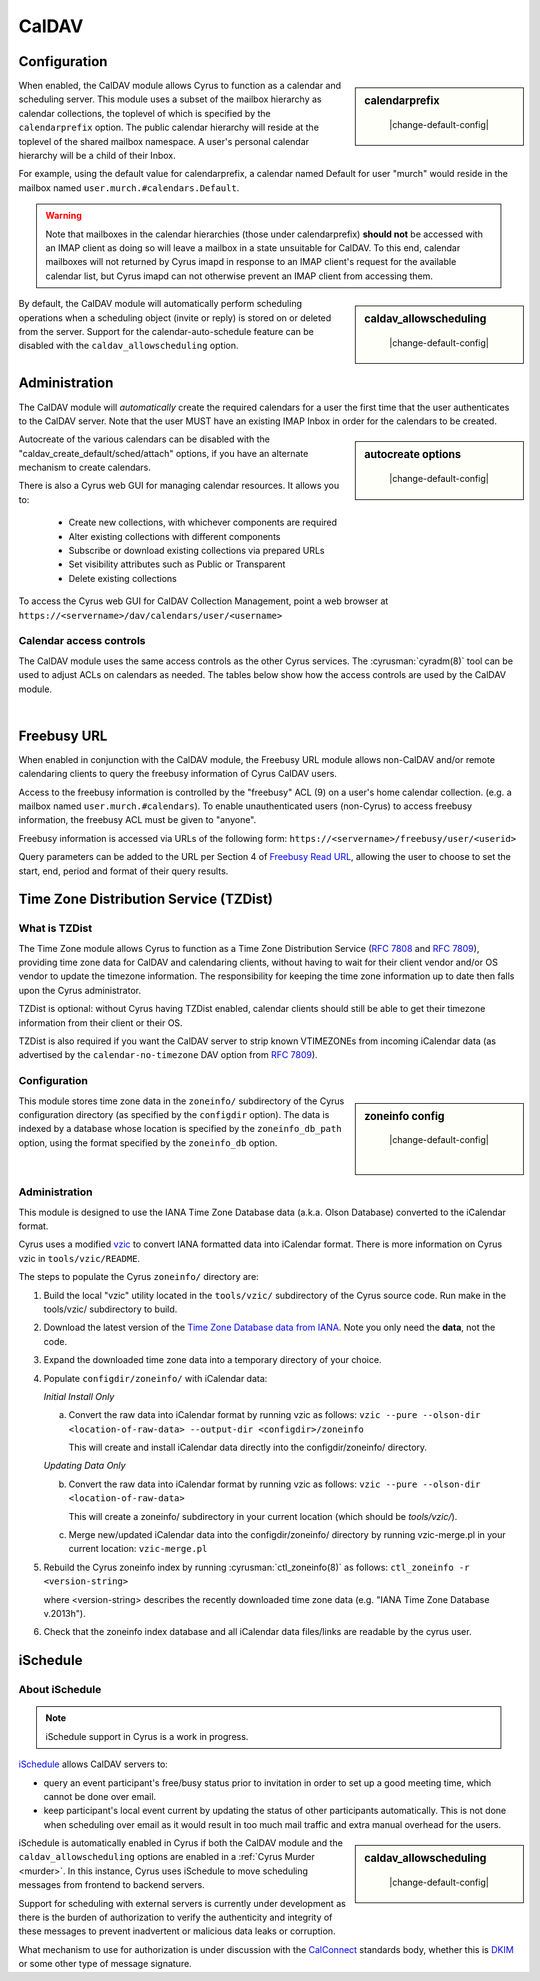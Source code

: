 .. _caldav:

======
CalDAV
======

Configuration
=============

.. sidebar:: calendarprefix

    |change-default-config|

   .. include:: /imap/reference/manpages/configs/imapd.conf.rst
       :start-after: startblob calendarprefix
       :end-before: endblob calendarprefix

When enabled, the CalDAV module allows Cyrus to function as a calendar and
scheduling server. This module uses a subset of the mailbox hierarchy as
calendar collections, the toplevel of which is specified by the ``calendarprefix``
option. The public calendar hierarchy will reside at the toplevel of the shared
mailbox namespace. A user's personal calendar hierarchy will be a child of
their Inbox.

For example, using the default value for calendarprefix, a
calendar named Default for user "murch" would reside in the mailbox named
``user.murch.#calendars.Default``.

.. warning::

    Note that mailboxes in the calendar hierarchies (those under
    calendarprefix) **should not** be accessed with an IMAP client as doing so will
    leave a mailbox in a state unsuitable for CalDAV. To this end, calendar
    mailboxes will not returned by Cyrus imapd in response to an IMAP client's
    request for the available calendar list, but Cyrus imapd can not otherwise
    prevent an IMAP client from accessing them.

.. sidebar:: caldav_allowscheduling

    |change-default-config|

   .. include:: /imap/reference/manpages/configs/imapd.conf.rst
       :start-after: startblob caldav_allowscheduling
       :end-before: endblob caldav_allowscheduling

By default, the CalDAV module will automatically perform scheduling operations
when a scheduling object (invite or reply) is stored on or deleted from the
server. Support for the calendar-auto-schedule feature can be disabled with the
``caldav_allowscheduling`` option.

Administration
==============

The CalDAV module will *automatically* create the required calendars for a user
the first time that the user authenticates to the CalDAV server. Note that the
user MUST have an existing IMAP Inbox in order for the calendars to be created.

.. sidebar:: autocreate options

    |change-default-config|

   .. include:: /imap/reference/manpages/configs/imapd.conf.rst
      :start-after: startblob caldav_create_default
      :end-before: endblob caldav_create_default
   .. include:: /imap/reference/manpages/configs/imapd.conf.rst
      :start-after: startblob caldav_create_attach
      :end-before: endblob caldav_create_attach
   .. include:: /imap/reference/manpages/configs/imapd.conf.rst
      :start-after: startblob caldav_create_sched
      :end-before: endblob caldav_create_sched

Autocreate of the various calendars can be disabled with the
"caldav_create_default/sched/attach" options, if you have an alternate
mechanism to create calendars.

There is also a Cyrus web GUI for managing calendar resources.
It allows you to:

    * Create new collections, with whichever components are required
    * Alter existing collections with different components
    * Subscribe or download existing collections via prepared URLs
    * Set visibility attributes such as Public or Transparent
    * Delete existing collections

To access the Cyrus web GUI for CalDAV Collection Management, point
a web browser at ``https://<servername>/dav/calendars/user/<username>``

.. _calendar_ACL:

Calendar access controls
------------------------

The CalDAV module uses the same access controls as the other Cyrus services. The
:cyrusman:`cyradm(8)` tool can be used to adjust ACLs on calendars as needed.
The tables below show how the access controls are used by the CalDAV module.

.. raw:: html

    <table border>
      <caption>Mapping of IMAP Rights to WebDAV Privileges & HTTP Methods</caption>
      <tr>
        <th>IMAP rights</th>
        <th colspan=2>WebDAV privileges</th>
        <th>HTTP methods</th>
      </tr>
      <tr>
        <td>l - lookup
          <br>r - read</td>
        <td>DAV:read</td>
        <td>DAV:read-current-user-privilege-set
          <br>CALDAV:read-free-busy</td>
        <td>GET/HEAD
          <br>COPY/MOVE <small>(on source)</small>
            <br>PROPFIND
              <br>REPORT</td>
      </tr>
      <tr>
        <td><s>s - seen</s></td>
        <td colspan=2/>
        <td/>
      </tr>
      <tr>
        <td>w - write
          <br>n - write shared annotation</td>
        <td colspan=2>DAV:write-properties</td>
        <td>PROPPATCH
          <br>COPY/MOVE <small>(on destination)</small></td>
      </tr>
      <tr>
        <td>i - insert</td>
        <td colspan=2>DAV:write-content</td>
        <td>PUT
          <br>PATCH
            <br>COPY/MOVE <small>(on destination resource)</small>
              <br>LOCK
                <br>UNLOCK <small>(lock owner ONLY)</small></td>
      </tr>
      <tr>
        <td>p - post</td>
        <td rowspan=2>DAV:bind</td>
        <td>CYRUS:add-resource</td>
        <td>POST</td>
      </tr>
      <tr>
        <td>k - create mailbox</td>
        <td>CYRUS:make-collection</td>
        <td>MKCOL
          <br>MKCALENDAR
            <br>COPY/MOVE <small>(on destination collection)</small></td>
      </tr>
      <tr>
        <td>x - delete mailbox</td>
        <td rowspan=2>DAV:unbind</td>
        <td>CYRUS:remove-collection</td>
        <td>DELETE <small>(collection)</small>
          <br>MOVE <small>(on source collection)</small></td>
      </tr>
      <tr>
        <td>t - delete message
          <br>e - expunge</td>
        <td>CYRUS:remove-resource</td>
        <td>DELETE <small>(resource)</small>
          <br>MOVE <small>(on source resource)</small></td>
      </tr>
      <tr>
        <td>a - admin</td>
        <td>CYRUS:admin</td>
        <td>DAV:read-acl
          <br>DAV:write-acl
            <br>DAV:unlock</td>
        <td>ACL
          <br>PROPFIND <small>(DAV:acl property ONLY)</small>
          <br>UNLOCK <small>(ANY lock)</small></td>
      </tr>
      <tr>
        <td colspan=4><i>Regular Calendar Collections ONLY &#151;
            read freebusy time?</i></td>
      </tr>
      <tr>
        <td>9 - freebusy</td>
        <td colspan=2>CALDAV:read-free-busy</td>
        <td>REPORT <small>(CALDAV:free-busy-query ONLY)</small>
          <br>GET/HEAD <small>(<a href="#Freebusy">Freebusy URLs</a> ONLY)</small></td>
      </tr>
      <tr>
        <td colspan=4><i>Scheduling Outbox ONLY &#151;
            implicitly create/send iTIP message?</i></td>
      </tr>
      <tr>
        <td>9 - freebusy</td>
        <td rowspan=3>CALDAV:schedule-send</td>
        <td>CALDAV:schedule-send-freebusy</td>
        <td>POST
          <br><small>(by organizer on scheduling Outbox)</small></td>
      </tr>
      <tr>
        <td>8 - invite</td>
        <td>CALDAV:schedule-send-invite</td>
        <td>PUT/PATCH/DELETE
          <br><small>(by organizer on calendar resource/collection)</small></td>
      </tr>
      <tr>
        <td>7 - reply</td>
        <td>CALDAV:schedule-send-reply</td>
        <td>PUT/PATCH/DELETE
          <br><small>(by attendee on calendar resource/collection)</small></td>
      </tr>
      <tr>
        <td colspan=4><i>Scheduling Inbox ONLY &#151;
            implicitly deliver/process incoming iTIP message?</i></td>
      </tr>
      <tr>
        <td>9 - freebusy</td>
        <td rowspan=3>CALDAV:schedule-deliver</td>
        <td>CALDAV:schedule-query-freebusy</td>
        <td rowspan=3/>
      </tr>
      <tr>
        <td>8 - invite</td>
        <td>CALDAV:schedule-deliver-invite</td>
      </tr>
      <tr>
        <td>7 - reply</td>
        <td>CALDAV:schedule-deliver-reply</td>
      </tr>
    </table>
    <br>

    <br>
    <table border>
      <caption>Default WebDAV Privileges by Collection</caption>
      <tr>
        <th>Collection</th>
        <th>User ID</th>
        <th>WebDAV Privileges</th>
        <th>IMAP rights</th>
      </tr>
      <tr>
        <td rowspan=2>Regular Calendar Collection</td>
        <td>owner</td>
        <td>DAV:all + CALDAV:read-free-busy</td>
        <td align='right'>lrwipkxtan9</td>
      </tr>
      <tr>
        <td>anyone</td>
        <td>CALDAV:read-free-busy</td>
        <td align='right'>9</td>
      </tr>
      <tr>
        <td rowspan=2>Managed Attachments Collection</td>
        <td>owner</td>
        <td>DAV:all</td>
        <td>lrwipkxtan</td>
      </tr>
      <tr>
        <td>anyone</td>
        <td>DAV:read</td>
        <td>lr</td>
      </tr>
      <tr>
        <td rowspan=2>Scheduling Inbox</td>
        <td>owner</td>
        <td>DAV:all + CALDAV:schedule-deliver</td>
        <td>lrwipkxtan789</td>
      </tr>
      <tr>
        <td>anyone</td>
        <td>CALDAV:schedule-deliver</td>
        <td align='right'>789</td>
      </tr>
      <tr>
        <td>Scheduling Outbox</td>
        <td>owner</td>
        <td>DAV:all + CALDAV:schedule-send</td>
        <td>lrwipkxtan789</td>
      </tr>
    </table>

|

Freebusy URL
============

When enabled in conjunction with the CalDAV module, the Freebusy URL module
allows non-CalDAV and/or remote calendaring clients to query the freebusy
information of Cyrus CalDAV users.

Access to the freebusy information is controlled by the "freebusy" ACL (9) on a
user's home calendar collection. (e.g. a mailbox named
``user.murch.#calendars``). To enable unauthenticated users (non-Cyrus) to
access freebusy information, the freebusy ACL must be given to "anyone".

Freebusy information is accessed via URLs of the following form:
``https://<servername>/freebusy/user/<userid>``

Query parameters can be added to the URL per Section 4 of
`Freebusy Read URL <http://www.calconnect.org/pubdocs/CD0903%20Freebusy%20Read%20URL.pdf>`_,
allowing the user to choose to set the start, end, period and format of
their query results.

Time Zone Distribution Service (TZDist)
=======================================

What is TZDist
--------------

The Time Zone module allows Cyrus to function as a Time Zone Distribution
Service (:rfc:`7808` and :rfc:`7809`), providing time zone data for CalDAV
and calendaring clients, without having to wait for their client vendor and/or
OS vendor to update the timezone information. The responsibility for keeping
the time zone information up to date then falls upon the Cyrus administrator.

TZDist is optional: without Cyrus having TZDist enabled, calendar clients should
still be able to get their timezone information from their client or their OS.

TZDist is also required if you want the CalDAV server to strip known VTIMEZONEs
from incoming iCalendar data (as advertised by the ``calendar-no-timezone`` DAV
option from :rfc:`7809`).

Configuration
-------------

.. sidebar:: zoneinfo config

    |change-default-config|

   .. include:: /imap/reference/manpages/configs/imapd.conf.rst
       :start-after: startblob zoneinfo_db_path
       :end-before: endblob zoneinfo_db_path

   |

   .. include:: /imap/reference/manpages/configs/imapd.conf.rst
       :start-after: startblob zoneinfo_db
       :end-before: endblob zoneinfo_db

This module stores time zone data in the ``zoneinfo/`` subdirectory of the Cyrus
configuration directory (as specified by the ``configdir`` option). The data is
indexed by a database whose location is specified by the ``zoneinfo_db_path``
option, using the format specified by the ``zoneinfo_db`` option.

Administration
--------------

This module is designed to use the IANA Time Zone Database data (a.k.a. Olson
Database) converted to the iCalendar format.

Cyrus uses a modified `vzic <https://github.com/libical/vzic>`_ to convert IANA
formatted data into iCalendar format. There is more information on Cyrus vzic in
``tools/vzic/README``.

The steps to populate the Cyrus ``zoneinfo/`` directory are:

1. Build the local "vzic" utility located in the ``tools/vzic/`` subdirectory
   of the Cyrus source code. Run make in the tools/vzic/ subdirectory to build.

2. Download the latest version of the
   `Time Zone Database data from IANA <http://www.iana.org/time-zones>`_. Note
   you only need the **data**, not the code.

3. Expand the downloaded time zone data into a temporary directory of your choice.

4. Populate ``configdir/zoneinfo/`` with iCalendar data:

   *Initial Install Only*

   a. Convert the raw data into iCalendar format by running vzic as follows:
      ``vzic --pure --olson-dir <location-of-raw-data> --output-dir <configdir>/zoneinfo``

      This will create and install iCalendar data directly into the configdir/zoneinfo/ directory.

   *Updating Data Only*

   b. Convert the raw data into iCalendar format by running vzic as follows:
      ``vzic --pure --olson-dir <location-of-raw-data>``

      This will create a zoneinfo/ subdirectory in your current location
      (which should be `tools/vzic/`).

   c. Merge new/updated iCalendar data into the configdir/zoneinfo/ directory
      by running vzic-merge.pl in your current location:
      ``vzic-merge.pl``

5. Rebuild the Cyrus zoneinfo index by running :cyrusman:`ctl_zoneinfo(8)` as
   follows:
   ``ctl_zoneinfo -r <version-string>``

   where <version-string> describes the recently downloaded time zone data
   (e.g. "IANA Time Zone Database v.2013h").

6. Check that the zoneinfo index database and all iCalendar data files/links
   are readable by the cyrus user.

iSchedule
=========

About iSchedule
---------------


.. note::

    iSchedule support in Cyrus is a work in progress.

`iSchedule <https://tools.ietf.org/id/draft-desruisseaux-ischedule>`_
allows CalDAV servers to:

* query an event participant's free/busy status prior to invitation in order
  to set up a good meeting time, which cannot be done over email.
* keep participant's local event current by updating the status of other
  participants automatically. This is not done when scheduling over email as it
  would result in too much mail traffic and extra manual overhead for the users.

.. sidebar:: caldav_allowscheduling

    |change-default-config|

   .. include:: /imap/reference/manpages/configs/imapd.conf.rst
       :start-after: startblob caldav_allowscheduling
       :end-before: endblob caldav_allowscheduling

iSchedule is automatically enabled in Cyrus if both the CalDAV module and the
``caldav_allowscheduling`` options are enabled in a
:ref:`Cyrus Murder <murder>`. In this instance, Cyrus uses iSchedule to move
scheduling messages from frontend to backend servers.

Support for scheduling with external servers is currently under development
as there is the burden of authorization to verify the authenticity and
integrity of these messages to prevent inadvertent or malicious data leaks
or corruption.

What mechanism to use for authorization is under discussion with the `CalConnect
<https://www.calconnect.org/>`_ standards body, whether this is `DKIM
<http://www.dkim.org/>`_ or some other type of message signature.
